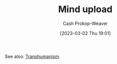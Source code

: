 :PROPERTIES:
:ID:       4c189b5c-9f16-45ea-9c3d-093e96c4d33e
:ROAM_ALIASES: Neuroimaging
:LAST_MODIFIED: [2023-09-05 Tue 20:16]
:END:
#+title: Mind upload
#+hugo_custom_front_matter: :slug "4c189b5c-9f16-45ea-9c3d-093e96c4d33e"
#+author: Cash Prokop-Weaver
#+date: [2023-03-02 Thu 19:01]
#+filetags: :hastodo:concept:

See also: [[id:5f141520-dcbd-45e1-903b-9c2baa29cad5][Transhumanism]].
* TODO [#3] Expand :noexport:
* TODO [#3] Flashcards :noexport:
